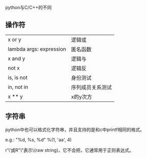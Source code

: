 python与C/C++的不同

** 操作符

| x or y                  | 逻辑或           |
| lambda args: expression | 匿名函数         |
| x and y                 | 逻辑与           |
| not x                   | 逻辑反           |
| is, is not              | 身份测试         |
| in, not in              | 序列成员关系测试 |
| x ** y                  | x的y次方         |

** 字符串

python中也可以格式化字符串，并且支持的是和c中printf相同的格式。

e.g.: "%d, %s, %d" %(1, 'aa', 4)

r'\ab\\c'或R"\ab\\c"表示\ab\\c这个字符串是原始字符串(raw string)，它不会把\当作转义符，它通常用于正则表达式。
